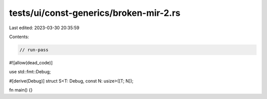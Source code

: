 tests/ui/const-generics/broken-mir-2.rs
=======================================

Last edited: 2023-03-30 20:35:59

Contents:

.. code-block:: rs

    // run-pass

#![allow(dead_code)]

use std::fmt::Debug;

#[derive(Debug)]
struct S<T: Debug, const N: usize>([T; N]);

fn main() {}


